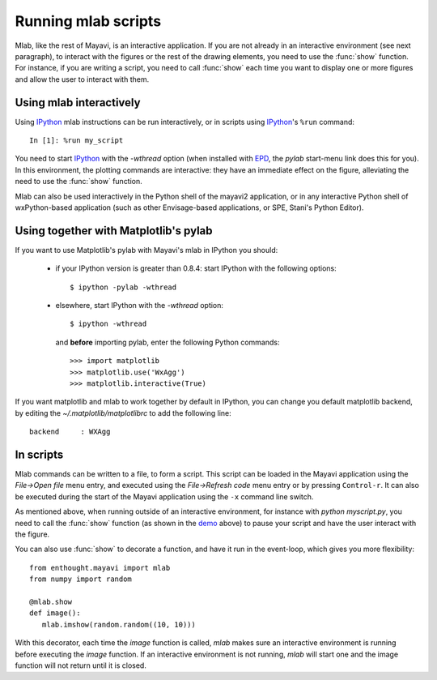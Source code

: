 .. _running-mlab-scripts:

Running mlab scripts
---------------------

Mlab, like the rest of Mayavi, is an interactive application. If you are
not already in an interactive environment (see next paragraph), to
interact with the figures or the rest of the drawing elements, you need
to use the :func:`show` function. For instance, if you are writing a
script, you need to call :func:`show` each time you want to display one
or more figures and allow the user to interact with them.

Using mlab interactively
~~~~~~~~~~~~~~~~~~~~~~~~~

Using `IPython`_ mlab instructions can be run interactively, or in
scripts using `IPython`_'s ``%run`` command::

    In [1]: %run my_script

You need to start `IPython`_ with the `-wthread` option (when installed
with `EPD`_, the `pylab` start-menu link does this for you). In this
environment, the plotting commands are interactive: they have an
immediate effect on the figure, alleviating the need to use the
:func:`show` function. 

.. _EPD: http://www.enthought.com/products/epd.php
.. _IPython: http://ipython.scipy.org/

Mlab can also be used interactively in the Python shell of the mayavi2
application, or in any interactive Python shell of wxPython-based
application (such as other Envisage-based applications, or SPE, Stani's
Python Editor).

Using together with Matplotlib's pylab
~~~~~~~~~~~~~~~~~~~~~~~~~~~~~~~~~~~~~~~

If you want to use Matplotlib's pylab with Mayavi's mlab in IPython you
should:

    * if your IPython version is greater than 0.8.4: start IPython with
      the following options::

        $ ipython -pylab -wthread

    * elsewhere, start IPython with the `-wthread` option::

        $ ipython -wthread

      and **before** importing pylab, enter the following Python
      commands::

        >>> import matplotlib
        >>> matplotlib.use('WxAgg')
        >>> matplotlib.interactive(True)

If you want matplotlib and mlab to work together by default in IPython,
you can change you default matplotlib backend, by editing the
`~/.matplotlib/matplotlibrc` to add the following line::

    backend     : WXAgg

In scripts
~~~~~~~~~~~~~~~~~

Mlab commands can be written to a file, to form a script. This script
can be loaded in the Mayavi application using the *File->Open file* menu
entry, and executed using the *File->Refresh code* menu entry or by
pressing ``Control-r``.  It can also be executed during the start of the
Mayavi application using the ``-x`` command line switch.

As mentioned above, when running outside of an interactive environment,
for instance with `python myscript.py`, you need to call the
:func:`show` function (as shown in the demo_ above) to pause your script
and have the user interact with the figure.

.. _demo:
    :ref:`mlab-demo`

You can also use :func:`show` to decorate a function, and have it run in
the event-loop, which gives you more flexibility::

 from enthought.mayavi import mlab
 from numpy import random
 
 @mlab.show
 def image():
    mlab.imshow(random.random((10, 10)))

With this decorator, each time the `image` function is called, `mlab`
makes sure an interactive environment is running before executing the
`image` function. If an interactive environment is not running, `mlab`
will start one and the image function will not return until it is closed.

..
   Local Variables:
   mode: rst
   indent-tabs-mode: nil
   sentence-end-double-space: t
   fill-column: 70
   End:

